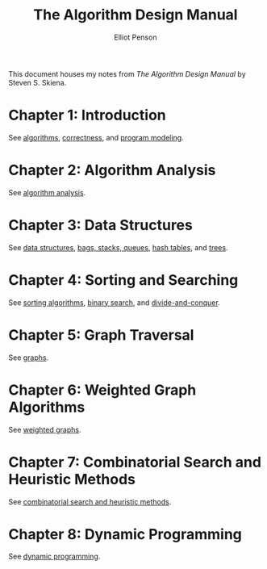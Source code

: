 #+TITLE: The Algorithm Design Manual
#+AUTHOR: Elliot Penson

This document houses my notes from /The Algorithm Design Manual/ by Steven
S. Skiena.

* Chapter 1: Introduction

  See [[file:~/org/theory/algorithms.org][algorithms]], [[file:~/org/theory/correctness.org][correctness]], and [[file:~/org/theory/program-modeling.org][program modeling]].

* Chapter 2: Algorithm Analysis

  See [[file:~/org/theory/algorithm-analysis.org][algorithm analysis]].

* Chapter 3: Data Structures

  See [[file:../theory/data-structures.org][data structures]], [[file:../theory/bags-stacks-queues.org][bags, stacks, queues]], [[file:../theory/hash-tables.org][hash tables]], and [[file:../theory/trees.org][trees]].

* Chapter 4: Sorting and Searching

  See [[file:../theory/sorting-algorithms.org][sorting algorithms]], [[file:../theory/binary-search][binary search]], and [[file:../theory/divide-and-conquer.org][divide-and-conquer]].

* Chapter 5: Graph Traversal

  See [[file:../theory/graphs.org][graphs]].

* Chapter 6: Weighted Graph Algorithms

  See [[file:../theory/weighted-graphs.org][weighted graphs]].

* Chapter 7: Combinatorial Search and Heuristic Methods

  See [[file:../theory/combinatorial-search-and-heuristic-methods.org][combinatorial search and heuristic methods]].

* Chapter 8: Dynamic Programming

  See [[file:../theory/dynamic-programming.org][dynamic programming]].

